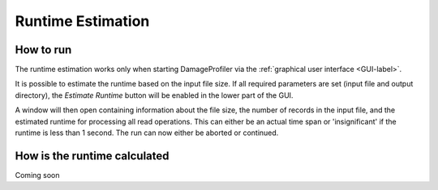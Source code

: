 Runtime Estimation
===================

How to run
-----------
The runtime estimation works only when starting DamageProfiler via the :ref:`graphical user interface <GUI-label>`.

It is possible to estimate the runtime based on the input file size. If all required parameters are set (input file and
output directory), the *Estimate Runtime* button will be enabled in the lower part of the GUI.

.. image:: images/DP_main_estimate.png
   :width: 400px
   :height: 400px
   :align: center


A window will then open containing information about the file size, the number of records in the input file, and the
estimated runtime for processing all read operations. This can either be an actual time span or 'insignificant' if the
runtime is less than 1 second. The run can now either be aborted or continued.

.. image:: images/DP_runtimeestimator_out.png
   :align: center


How is the runtime calculated
-------------------------------
Coming soon